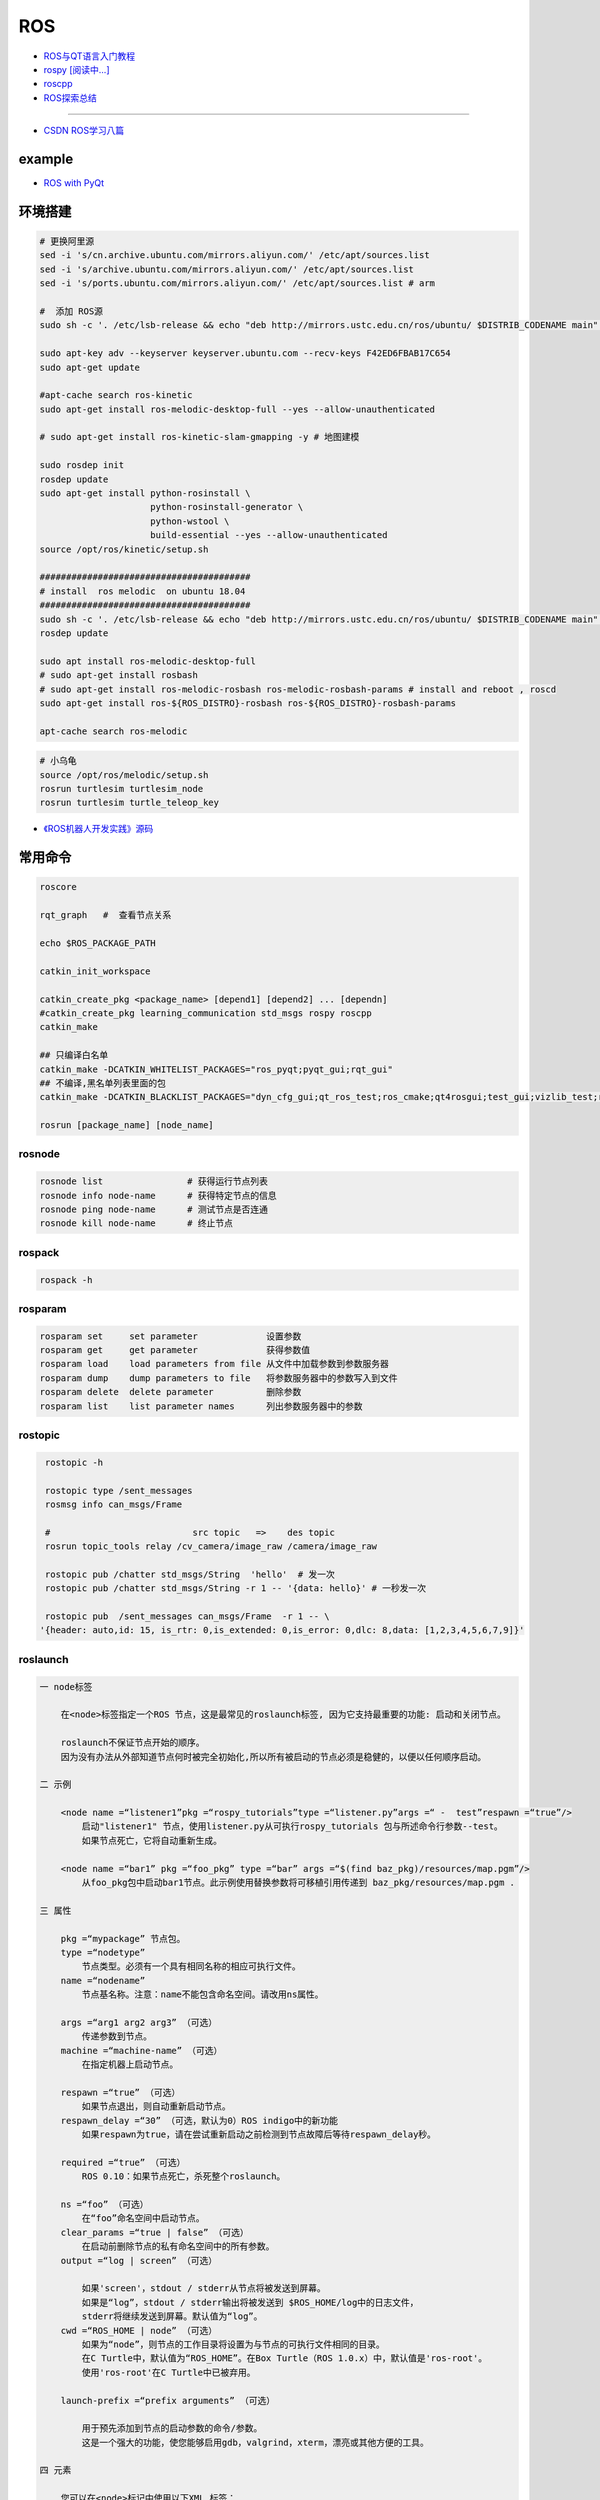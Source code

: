 #############
ROS
#############

* `ROS与QT语言入门教程 <https://www.ncnynl.com/category/ros-qt/>`_

* `rospy [阅读中...] <https://www.ncnynl.com/archives/201611/1055.html>`_
* `roscpp <https://www.ncnynl.com/archives/201701/1273.html>`_

* `ROS探索总结 <http://www.guyuehome.com/column/ros-explore/page/3>`_

------

* `CSDN ROS学习八篇 <https://blog.csdn.net/tansir94/category_7885264.html>`_

***********
example
***********

* `ROS with PyQt <https://github.com/WelinLee/ROS_QT_GUI.git>`_

***********
环境搭建
***********

.. code-block:: sh

        # 更换阿里源
        sed -i 's/cn.archive.ubuntu.com/mirrors.aliyun.com/' /etc/apt/sources.list
        sed -i 's/archive.ubuntu.com/mirrors.aliyun.com/' /etc/apt/sources.list
        sed -i 's/ports.ubuntu.com/mirrors.aliyun.com/' /etc/apt/sources.list # arm

        #  添加 ROS源
        sudo sh -c '. /etc/lsb-release && echo "deb http://mirrors.ustc.edu.cn/ros/ubuntu/ $DISTRIB_CODENAME main" > /etc/apt/sources.list.d/ros-latest.list'

        sudo apt-key adv --keyserver keyserver.ubuntu.com --recv-keys F42ED6FBAB17C654
        sudo apt-get update

        #apt-cache search ros-kinetic
        sudo apt-get install ros-melodic-desktop-full --yes --allow-unauthenticated

        # sudo apt-get install ros-kinetic-slam-gmapping -y # 地图建模

        sudo rosdep init
        rosdep update
        sudo apt-get install python-rosinstall \
                             python-rosinstall-generator \
                             python-wstool \
                             build-essential --yes --allow-unauthenticated
        source /opt/ros/kinetic/setup.sh

        ########################################
        # install  ros melodic  on ubuntu 18.04  
        ########################################
        sudo sh -c '. /etc/lsb-release && echo "deb http://mirrors.ustc.edu.cn/ros/ubuntu/ $DISTRIB_CODENAME main" > /etc/apt/sources.list.d/ros-latest.list'
        rosdep update

        sudo apt install ros-melodic-desktop-full
        # sudo apt-get install rosbash 
        # sudo apt-get install ros-melodic-rosbash ros-melodic-rosbash-params # install and reboot , roscd 
        sudo apt-get install ros-${ROS_DISTRO}-rosbash ros-${ROS_DISTRO}-rosbash-params

        apt-cache search ros-melodic

.. code-block:: sh

        # 小乌龟
        source /opt/ros/melodic/setup.sh
        rosrun turtlesim turtlesim_node
        rosrun turtlesim turtle_teleop_key



* `《ROS机器人开发实践》源码 <https://github.com/huchunxu/ros_exploring>`_

***********
常用命令
***********

.. code-block:: sh
        
        roscore

        rqt_graph   #  查看节点关系

        echo $ROS_PACKAGE_PATH

        catkin_init_workspace

        catkin_create_pkg <package_name> [depend1] [depend2] ... [dependn]
        #catkin_create_pkg learning_communication std_msgs rospy roscpp
        catkin_make
        
        ## 只编译白名单
        catkin_make -DCATKIN_WHITELIST_PACKAGES="ros_pyqt;pyqt_gui;rqt_gui"
        ## 不编译,黑名单列表里面的包
        catkin_make -DCATKIN_BLACKLIST_PACKAGES="dyn_cfg_gui;qt_ros_test;ros_cmake;qt4rosgui;test_gui;vizlib_test;rqt_mypkg;ros_cv_gui"

        rosrun [package_name] [node_name]
        
rosnode
========


.. code-block:: sh

        rosnode list                # 获得运行节点列表
        rosnode info node-name      # 获得特定节点的信息
        rosnode ping node-name      # 测试节点是否连通
        rosnode kill node-name      # 终止节点

rospack
========

.. code-block:: sh

    rospack -h

rosparam
==========

.. code-block:: sh

    rosparam set     set parameter             设置参数
    rosparam get     get parameter             获得参数值
    rosparam load    load parameters from file 从文件中加载参数到参数服务器
    rosparam dump    dump parameters to file   将参数服务器中的参数写入到文件
    rosparam delete  delete parameter          删除参数
    rosparam list    list parameter names      列出参数服务器中的参数

rostopic
========

.. code-block:: sh

        rostopic -h
        
        rostopic type /sent_messages
        rosmsg info can_msgs/Frame

        #                           src topic   =>    des topic
        rosrun topic_tools relay /cv_camera/image_raw /camera/image_raw

        rostopic pub /chatter std_msgs/String  'hello'  # 发一次
        rostopic pub /chatter std_msgs/String -r 1 -- '{data: hello}' # 一秒发一次

        rostopic pub  /sent_messages can_msgs/Frame  -r 1 -- \
       '{header: auto,id: 15, is_rtr: 0,is_extended: 0,is_error: 0,dlc: 8,data: [1,2,3,4,5,6,7,9]}'

roslaunch
=============

.. code::

    一 node标签

        在<node>标签指定一个ROS 节点，这是最常见的roslaunch标签, 因为它支持最重要的功能: 启动和关闭节点。

        roslaunch不保证节点开始的顺序。
        因为没有办法从外部知道节点何时被完全初始化,所以所有被启动的节点必须是稳健的，以便以任何顺序启动。

    二 示例

        <node name =“listener1”pkg =“rospy_tutorials”type =“listener.py”args =“ -  test”respawn =“true”/>
            启动"listener1" 节点，使用listener.py从可执行rospy_tutorials 包与所述命令行参数--test。
            如果节点死亡，它将自动重新生成。

        <node name =“bar1” pkg =“foo_pkg” type =“bar” args =“$(find baz_pkg)/resources/map.pgm”/>
            从foo_pkg包中启动bar1节点。此示例使用替换参数将可移植引用传递到 baz_pkg/resources/map.pgm . 

    三 属性

        pkg =“mypackage” 节点包。
        type =“nodetype” 
            节点类型。必须有一个具有相同名称的相应可执行文件。
        name =“nodename”
            节点基名称。注意：name不能包含命名空间。请改用ns属性。

        args =“arg1 arg2 arg3” （可选） 
            传递参数到节点。
        machine =“machine-name” （可选）
            在指定机器上启动节点。

        respawn =“true” （可选）
            如果节点退出，则自动重新启动节点。
        respawn_delay =“30” （可选，默认为0）ROS indigo中的新功能
            如果respawn为true，请在尝试重新启动之前检测到节点故障后等待respawn_delay秒。

        required =“true” （可选）
            ROS 0.10：如果节点死亡，杀死整个roslaunch。

        ns =“foo” （可选）
            在“foo”命名空间中启动节点。
        clear_params =“true | false” （可选）
            在启动前删除节点的私有命名空间中的所有参数。
        output =“log | screen” （可选）

            如果'screen'，stdout / stderr从节点将被发送到屏幕。
            如果是“log”，stdout / stderr输出将被发送到 $ROS_HOME/log中的日志文件，
            stderr将继续发送到屏幕。默认值为“log”。
        cwd =“ROS_HOME | node” （可选）
            如果为“node”，则节点的工作目录将设置为与节点的可执行文件相同的目录。
            在C Turtle中，默认值为“ROS_HOME”。在Box Turtle（ROS 1.0.x）中，默认值是'ros-root'。
            使用'ros-root'在C Turtle中已被弃用。

        launch-prefix =“prefix arguments” （可选）

            用于预先添加到节点的启动参数的命令/参数。
            这是一个强大的功能，使您能够启用gdb，valgrind，xterm，漂亮或其他方便的工具。

    四 元素

        您可以在<node>标记中使用以下XML 标签：

        <env>
            为节点设置环境变量。

        <remap>
            为此节点设置重新映射参数。

        <rosparam>
            将rosparam文件加载到此节点的〜 / local命名空间中。

            <rosparam file="$(find 2dnav_pr2)/config/costmap_common_params.yaml" 
                    command="load" ns="local_costmap" />

        <param>
            在节点的〜 / local命名空间中设置一个参数。


`rosbag <http://wiki.ros.org/rosbag/Commandline>`_
====================================================

* `Commandline <http://wiki.ros.org/rosbag/Commandline>`_
* `Code API <http://wiki.ros.org/rosbag/Code%20API>`_


* 录制

.. code-block:: sh

        rosbag -h

        rosbag record -a
        rosbag record /topic_name1 /topic_name2 /topic_name3
        rosbag record -O/-o filename.bag /topic_name1 #  -O (大写) 后跟录制数据包的名字。
                                                      #  -o（小写）则只是给数据包的名字加前缀。
                                                      
        rosbag record -a -O filename.bag -x "/monitor/(.*)" #记录过滤掉/monitor/*之外的其他topic

        # 在运行rosbag record命令的窗口中按Ctrl-C退出该命令，即结束数据记录。

        # 现在在~/bagfiles目录中应该会看到一个以日期和时间命名并以.bag作为后缀的 rosbag 文件，
        # 它包含rosbag record运行期间发布的 topic。




如果在 launch 文件中使用 rosbag record 命令，如下

.. code-block:: xml

    <node pkg="rosbag" type="record" name="bag_record" args="/topic1 /topic2"/> 


默认存放路径是 ~/.ros 中。


.. code-block:: sh

    rosbag info filename.bag

* 回放

.. code-block:: sh

    rosparam set /use_sim_time true # 使用的是仿真时间
    
    # launch文件 设置
    # <param name="use_sim_time" value="false" />
    


    rosbag play <bagfile>
    rosbag play -r 2 <bagfile> # 两倍的速度发布topic。 -r 后面的数字对应播放速率。
    rosbag play -l  <bagfile>  # -l == --loop  循环播放
    rosbag play <bagfile> --topics /topic1  # 只播放感兴趣的 topic
    rosbag play <bagfile> -d <sec> # 等待一定时间之后发布bag文件中的内容 ;  rosbag  help play  | grep delay

    # 在上述播放命令执行期间，空格键可以暂停播放。


* 过滤


.. code-block:: sh

    rosbag filter IN.bag OUT.bag 'topic == "/turtle1/command_velocity"'
    rosbag filter skoda.bag skoda_filter.bag  "topic == '/BrakeCmd' or topic == '/SteeringCmd' or topic == '/ThrottleCmd' or topic== '/rosout' or topic=='/rosout_agg'"



rosdep
========
    
.. code-block:: sh

        rosdep install AMAZING_PACKAGE
        rosdep install --from-paths src --ignore-src -r -y # 用于安装工作空间中所有包的依赖项


* rosdep update一直timeout的问题  !

.. code-block:: sh
    
    find  /usr/lib/python2.7/dist-packages/rosdep2/ -name "*.py" | xargs grep -n  "DOWNLOAD_TIMEOUT\ ="

    #  将  DOWNLOAD_TIMEOUT = 15.0 的值，改大一点就可以了


***************
知识点
***************

ROSINFO
==========

.. code-block:: sh

    export ROSCONSOLE_FORMAT='[${severity}] [${time}]${node}--${function}-${line}: ${message}'
    
    # ${line}     for __LINE__
    # ${function} for __func__
    # ${file}     for __FILE__
    # ${node}     for the node name, no pre-processor equivalent.

package
==========

* `image_transport <http://wiki.ros.org/image_transport>`_

    .. code-block:: sh

       # 解压缩
       # /cv_camera/image_raw/compressed  => /cv_camera/image_decompressed
       rosrun image_transport republish compressed in:=/cv_camera/image_raw \
                                                  out:=/cv_camera/image_decompressed

       # /simulator/camera_node/image/compressed  => /image_raw
       rosrun image_transport republish compressed in:=/simulator/camera_node/image \
                                                  out:=/cv_camera/image_decompressed

    .. code-block:: xml

        <launch>
            <node name="image_decompresser" type="republish" pkg="image_transport" output="screen" args="compressed in:=/simulator/camera_node/image raw out:=/image_raw">
            </node>
        </launch>

* `rocon_rtsp_camera_relay  <http://wiki.ros.org/action/fullsearch/rocon_rtsp_camera_relay?action=fullsearch&context=180&value=linkto%3A%22rocon_rtsp_camera_relay%22>`_  
    * `参考 - Ubuntu利用ROS搭建手机移动网络摄像头 (Android) <https://www.bbsmax.com/A/E35pOMWgJv/>`_

    .. code-block:: sh

        mkdir -p  work_dir/src
        cd  work_dir/src
        git clone  --depth 1 https://github.com/robotics-in-concert/rocon_devices.git
        cd ../
        catkin_make

        source devel/setup.zsh 

        # export ROCON_RTSP_CAMERA_RELAY_URL=rtsp://wowzaec2demo.streamlock.net/vod/mp4:BigBuckBunny_115k.mov # public rtsp test url
        export ROCON_RTSP_CAMERA_RELAY_URL=rtsp://192.168.2.100:5540/ch0
        roslaunch rocon_rtsp_camera_relay rtsp_camera_relay.launch --screen

        rosrun rqt_image_view rqt_image_view /rtsp_camera_relay/image


    * `VXG RTSP Server APK (IP camera) <https://apkpure.com/vxg-rtsp-server-ip-camera/veg.mediacapture.sdk.test.server>`_
        * `APK (需要登梯子) <https://apk.support/app/veg.mediacapture.sdk.test.server>`_


----------------

* `pointgrey_camera_driver <http://wiki.ros.org/pointgrey_camera_driver>`_


    `Download FlyCapture SDK - flycapture2-2.13.3.31-amd64-pkg_Ubuntu18.04.tgz <https://www.flir.com/support-center/iis/machine-vision/downloads/spinnaker-sdk-flycapture-and-firmware-download/>`_


.. code-block:: bash

    tar xzvf flycapture2-2.13.3.31-amd64-pkg_Ubuntu18.04.tgz
    cd flycapture2-2.13.3.31-amd64
    
    # README
    # Ubuntu 18.04:
    sudo apt-get install libraw1394-11 libavcodec57 libavformat57        \
        libswscale4 libswresample2 libavutil55 libgtkmm-2.4-1v5              \
        libglademm-2.4-1v5 libgtkglextmm-x11-1.2-0v5 libgtkmm-2.4-dev        \
        libglademm-2.4-dev libgtkglextmm-x11-1.2-dev libusb-1.0-0


    sudo bash install_flycapture.sh
    y
    y
    ${USER}
    y


   To do this just add "raw1394" to the /etc/modules file.
   # vim /etc/modules-load.d/modules.conf

   # 
   git clone --depth  1 https://github.com/ros-drivers/pointgrey_camera_driver.git
   source devel/setup.zsh 
   roslaunch pointgrey_camera_driver camera.launch

   rostopic list

-------------


rviz
========

.. code-block:: sh

    # imu
    sudo apt-get install ros-melodic-imu-tools

.. image:: img/rviz_imu_plugin.png


tf变换
==========================

* `什么是tf变换 <https://www.guyuehome.com/355>`_
    * `github <https://github.com/ros-example/ros_explore/tree/master/robot_setup_tf>`_
* `坐标系统 <https://www.guyuehome.com/265>`_
* `重读tf <https://www.guyuehome.com/279>`_

.. code-block:: sh

    rosrun tf tf_monitor <source_frame> <target_target>
    rosrun tf tf_echo <source_frame> <target_target> 
    rosrun tf view_frames 

* `static_transform_publisher <https://blog.csdn.net/tiancailx/article/details/78910317>`_

.. code-block:: sh

    # << ROS机器人开发实践 >> Page 64
    rosrun tf static_transform_publisher x y z yaw pitch roll frame_id child_frame_id period_in_ms
    rosrun tf static_transform_publisher x y z qx  qy  qz  qw frame_id child_frame_id period_in_ms

.. code-block:: xml

    <!-- << ROS机器人开发实践 >> Page 64 -->
    <launch>
    <node pkg="tf" type="static_transform_publisher" name="world_to_map" args="0 0 0 0 0 0 /world /map 10" />
    <node pkg="tf" type="static_transform_publisher" name="map_to_mobility" args="0 0 0 0 0 0 /map /mobility 10" />
    </launch>




ROS 分布式
==========================

* `两台机器、两个主机的ros通信配置和实验 <https://www.jianshu.com/p/872dc7b514f1?utm_campaign>`_

.. code:: 

    sudo apt-get install chrony # 时间同步


    export ROS_MASTER_URI=http://${MasterHostName}:11311

https://www.jianshu.com/p/872dc7b514f1?utm_campaign


创建Deb安装包
==========================

* `How to make a debian from a ROS package <https://gist.github.com/awesomebytes/196eab972a94dd8fcdd69adfe3bd1152>`_

.. code-block:: sh

    sudo apt-get install python-bloom
    # or sudo pip install -U bloom

    #sudo apt-get install dpkg-dev debhelper
    sudo apt-get install fakeroot

.. code-block:: sh

    # 1. Create debian structure

    #    To make a debian folder structure from the ROS package 
    #    you must cd into the package to be in the same folder where package.xml file is.
    bloom-generate rosdebian --os-name ubuntu --os-version bionic --ros-distro melodic
    # bloom-generate rosdebian --ros-distro melodic
    
    # 2. Create binary debian
    fakeroot debian/rules binary

***************
sensor
***************


velodyne
========

.. image:: img/velodyne_default.png

.. image:: img/velodyne-2.png
 
::

    Motor RPM: 转速,范围(0-1200), 默认 600 

    Host(Destination)  
        - IP Address    : 广播地址 255.255.255.255
                        : 单播地址 接收端(UDP Server)设备 IP , eg: 10.158.51.29  
                          接收端设备IP，必须和此IP一致。


        - Data Port     : 网络端口 , default 2368

.. code-block:: sh

    roslaunch velodyne_pointcloud VLP16_points.launch port:=2368
    roslaunch velodyne_pointcloud VLP16_points.launch port:=2371

    # topic 
    #    - /velodyne_points
 

***************
CAN BUS
***************

* `CAN BUS tools <https://cantools.readthedocs.io/en/latest/>`_


***************
Peak-CAN
***************

* 安装peak can
    * `peak-linux-driver-8.9.3.tar.gz <http://www.peak-system.com/fileadmin/media/linux/files/peak-linux-driver-8.9.3.tar.gz>`_

.. code-block:: sh

       $ sudo apt-get install libpopt-dev #  libelf-dev
       $ 
       $ tar –xzf peak-linux-driver-X.Y.Z.tar.gz
       $ cd peak-linux-driver-X.Y.Z 
       $ make -C driver NET=NETDEV_SUPPORT
       $ make -C driver netdev # verson 8.9.3
       $ sudo make install
       $ sudo modprobe peak_usb # 卸载 sudo modprobe -r peak_usb
       $ ip l | grpe can

       
       $ sudo apt-get install ros-${ROS_DISTRO}-socketcan-interface \
                               ros-${ROS_DISTRO}-ros-canopen

       $ sudo apt-get install can-utils
       $ sudo ifconfig can0

       $ sudo ip link set can0 up type can bitrate 500000
       $ ip -details -statistics link show can0

       $ rosrun socketcan_interface socketcan_dump can0 # dump
       $ rosrun socketcan_interface socketcan_bcm can0 0.5 12#12345678 # id=12 周期0.5s

       $ cansend can0 123#0102030405060708
       $ cangen -v can0   # 随机生成can消息
       $ candump can0


:: 

        【error】scripts/basic/fixdep: Syntax error: "(" unexpected


* `解决方法 <https://www.cnblogs.com/happyamyhope/p/9430225.html>`_

.. code-block:: bash

    vim scripts/basic/fixdep
    cd /lib/modules/4.4.38-tegra/build
    sudo make scripts
    sudo make -j4 scripts

    # 注意，也可能是在scripts下而不是build目录下进行编译；
    # cd /lib/modules/4.4.38-tegra/build/scripts


***************
pcanview
***************

* `pcanview  <http://www.peak-system.com/fileadmin/media/linux/index.htm>`_


.. code-block:: bash

  wget -q http://www.peak-system.com/debian/dists/`lsb_release -cs`/peak-system.list -O- | sudo tee /etc/apt/sources.list.d/peak-system.list
  wget -q http://www.peak-system.com/debian/peak-system-public-key.asc -O- | sudo apt-key add -
  sudo apt-get update 
  sudo apt-get install pcanview-ncurses



------------

* jetson Tx2  install python-can

.. code-block:: bash

        tar xzvf python-can-3.2.0.tar.gz 
        cd python-can-3.2.0/
        ls
        python3 setup.py build
        python3 setup.py install --user


--------------

*  `How to configure and use CAN bus <https://developer.ridgerun.com/wiki/index.php/How_to_configure_and_use_CAN_bus>`_

.. code::

    auto can0
    iface can0 inet manual
            #pre-up ip link set $IFACE type can bitrate 125000 listen-only off
            pre-up /sbin/ip link set $IFACE type can bitrate 125000 triple-sampling on
            up /sbin/ifconfig $IFACE up
            down /sbin/ifconfig $IFACE down


    auto vcan0
    iface vcan0 can static
        bitrate 0  # NEEDED but not supported
        pre-up /sbin/ip link add dev $IFACE type vcan
        up /sbin/ip link set $IFACE up
        down /sbin/ip link set $IFACE down


* `vcan <https://python-can.readthedocs.io/en/master/interfaces/socketcan.html#the-virtual-can-driver-vcan>`_

.. code-block:: sh 

       #######################
       ## create vcan
       #######################
       sudo modprobe vcan
       sudo ip link add dev vcan0 type vcan
       sudo ip link set vcan0 up
       sudo ip link add dev vcan1 type vcan
       sudo ip link set vcan1 up
       ip l
        
       ## connect  vcan0 vcan1
       sudo modprobe can-gw
       sudo cangw -A -s vcan0 -d vcan1 -e 
       sudo cangw -A -s vcan1 -d vcan0 -e


       rosrun socketcan_bridge socketcan_bridge_node _can_device:=vcan0
       rostopic pub  /sent_messages can_msgs/Frame  -r 1 --  \
       '{header: auto,id: 15, is_rtr: 0,is_extended: 0,is_error: 0,dlc: 8,data: [1,2,3,4,5,6,7,9]}'

       rosrun socketcan_bridge socketcan_to_topic_node _can_device:=vcan0
       rosrun socketcan_bridge topic_to_socketcan_node _can_device:=vcan0


* `socketcan_interface <http://wiki.ros.org/socketcan_interface?distro=melodic>`_
* `Can Dbc Editor - SavvyCAN <https://github.com/collin80/SavvyCAN/releases>`_
        
* `PID <http://wiki.ros.org/pid>`_

------

* `研华can卡驱动 下载地址  <https://support.advantech.com/support/DownloadSRDetail_New.aspx?SR_ID=GF-GRSC&Doc_Source=Download>`_

* `关闭内核或包的自动更新 <https://blog.csdn.net/weixin_42915431/article/details/106614841>`_

.. code-block:: sh 

    uname  -r # 查看当前内核版本
    dpkg --get-selections | grep linux-image # 查看已安装内核镜像
    sudo apt-mark hold linux-image-5.0.0-23-generic # 禁止内核更新  
    sudo apt-mark unhold linux-image-5.0.0-23-generic #解除禁用


    # 或者 修改配置
    #
    #  修改系统配置，在/etc/apt/apt.conf.d目录下
    #  10periodic、20auto-upgrades配置中1改为0即可


----------

* `使用socat实现Linux虚拟串口 <https://blog.csdn.net/rainertop/article/details/26706847>`_


.. code-block:: sh 

        sudo apt-get install -y socat
        socat -d -d pty,raw,echo=0 pty,raw,echo=0

* `摄像头 <https://blog.csdn.net/qq_43433255/article/details/89332667>`_

.. code-block:: sh 

  sudo apt-get install ros-melodic-uvc-camera
  sudo apt-get install "ros-melodic-image-*"
  sudo apt-get install ros-melodic-rqt-image-view

  rosrun uvc_camera uvc_camera_node
  rosrun image_view image_view image:=/image_raw

*****************
EMQ- MQTT
*****************

* `docker imag : emqx <https://hub.docker.com/r/emqx/emqx>`_

---------

* `在容器中搭建运行EMQ服务器（MQTT服务器） <https://www.hangge.com/blog/cache/detail_2609.html>`_


* 各个服务端口说明：
    * 1883：MQTT 协议端口
    * 8883：MQTT/SSL 端口
    * 8083：MQTT/WebSocket 端口
    * 8080：HTTP API 端口
    * 18083：Dashboard 管理控制台端口

* 访问地址：http://服务器IP:18083
    * 默认用户名：admin
    * 默认密码：public

.. code-block:: sh

    docker run --name emq \
        -p 18083:18083 \
        -p 1883:1883 \
        -p 8084:8084 \
        -p 8883:8883 \
        -p 8083:8083 \
        -d emqx/emqx

* TEST 

    * https://pypi.org/project/paho-mqtt/

* `MQTTBox <http://workswithweb.com/html/mqttbox/downloads.html>`_

-----

    * `Python使用mqtt极简例子 <https://www.jianshu.com/p/0ed4e59b1e8f>`_

.. code-block:: python

    # pub.py

    import paho.mqtt.client as mqtt

    def on_connect(client, userdata, flags, rc):
        print("Connected with result code: " + str(rc))

    def on_message(client, userdata, msg):
        print(msg.topic + " " + str(msg.payload))

    client = mqtt.Client()
    client.on_connect = on_connect
    client.on_message = on_message
    client.connect('127.0.0.1', 1883, 600) # 600为keepalive的时间间隔
    client.publish('fifa', payload='amazing', qos=0)


.. code-block:: python
    
    # sub.py
    import paho.mqtt.client as mqtt

    def on_connect(client, userdata, flags, rc):
        print("Connected with result code: " + str(rc))

    def on_message(client, userdata, msg):
        print(msg.topic + " " + str(msg.payload))

    client = mqtt.Client()
    client.on_connect = on_connect
    client.on_message = on_message
    client.connect('127.0.0.1', 1883, 600) # 600为keepalive的时间间隔
    client.subscribe('fifa', qos=0)
    client.loop_forever() # 保持连接

* `Python MQTT客户端实现 <https://www.cnblogs.com/saryli/p/9719175.html>`_


.. code-block:: python

    # sub.py

    import paho.mqtt.client as mqtt
    import time

    #HOST = "127.0.0.1"
    HOST = "192.168.2.102"
    PORT = 1883

    def client_loop():
        client_id = time.strftime('%Y%m%d%H%M%S',time.localtime(time.time()))
        client = mqtt.Client(client_id)    # ClientId不能重复，所以使用当前时间
        client.username_pw_set("jxm", "public")  # 必须设置，否则会返回「Connected with result code 4」
        client.on_connect = on_connect
        client.on_message = on_message
        client.connect(HOST, PORT, 60)
        client.loop_forever()

    def on_connect(client, userdata, flags, rc):
        print("Connected with result code "+str(rc))
        client.subscribe("test")

    def on_message(client, userdata, msg):
        print(msg.topic+" "+msg.payload.decode("utf-8"))

    if __name__ == '__main__':
        client_loop()

.. code-block:: python

    # pub.py

    # import paho.mqtt.client as mqtt
    import paho.mqtt.publish as publish
    import time
     
    HOST = "127.0.0.1"
    PORT = 1883
    def on_connect(client, userdata, flags, rc):
        print("Connected with result code "+str(rc))
        client.subscribe("test")
     
    def on_message(client, userdata, msg):
        print(msg.topic+" "+msg.payload.decode("utf-8"))
     
    if __name__ == '__main__':
        client_id = time.strftime('%Y%m%d%H%M%S',time.localtime(time.time()))
        # client = mqtt.Client(client_id)    # ClientId不能重复，所以使用当前时间
        # client.username_pw_set("admin", "123456")  # 必须设置，否则会返回「Connected with result code 4」
        # client.on_connect = on_connect
        # client.on_message = on_message
        # client.connect(HOST, PORT, 60)
        # client.publish("test", "你好 MQTT", qos=0, retain=False)  # 发布消息
     
        publish.single("test", "你好 MQTT", qos = 1,hostname=HOST,port=PORT,
                       client_id=client_id,auth = {'username':"jxm",
                                                   'password':"public"})

***********
环境搭建
***********

.. code::

    ###############################
    ## NVIDIA Geforce GTX 1060 Ti
    ###############################
    #
    # SYS : Windows 10
    # Python : 3.6.8 、3.7.3
    #
    # cuda 10.0
    #  
    #    	https://developer.nvidia.com/cuda-toolkit-archive
    #
    #    	cuda_10.0.130_411.31_win10.exe
    #
    # cudnn 7.5.0.56
    #
    #	https://developer.nvidia.com/rdp/cudnn-archive
    #
    #  	Download cuDNN v7.5.0 (Feb 21, 2019), for CUDA 10.0
    #
    #   CUDA_PATH:  C:\Program Files\NVIDIA GPU Computing Toolkit\CUDA\v9.0
    #   CUDA_PATH_9.0:  C:\Program Files\NVIDIA GPU Computing Toolkit\CUDA\v9.0
    #   CUDNN:  C:\Program Files\NVIDIA GPU Computing Toolkit\CUDA\v9.0\bin
    #   path: C:\Program Files\NVIDIA GPU Computing Toolkit\CUDA\v9.0\bin
    #
    #   #CUDNN bin include lib 分别拷贝到CUDA中相同名称的文件
    ###############################

    numpy==1.16.3 
    tensorflow-gpu==1.13.1 
    keras==2.2.4
    opencv-python==3.4.3.18 

    Pillow==5.1.0
    matplotlib==2.2.2  





*************
vscode
*************

::

    ctrl+shift+B
